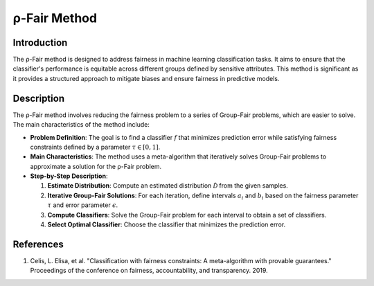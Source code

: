 ρ-Fair Method
-----------------

Introduction
~~~~~~~~~~~~~~~~
The ρ-Fair method is designed to address fairness in machine learning classification tasks. It aims to ensure that the classifier's performance is equitable across different groups defined by sensitive attributes. This method is significant as it provides a structured approach to mitigate biases and ensure fairness in predictive models.

Description
~~~~~~~~~~~~~~~~
The ρ-Fair method involves reducing the fairness problem to a series of Group-Fair problems, which are easier to solve. The main characteristics of the method include:

- **Problem Definition**: The goal is to find a classifier :math:`f` that minimizes prediction error while satisfying fairness constraints defined by a parameter :math:`\tau \in [0,1]`.
- **Main Characteristics**: The method uses a meta-algorithm that iteratively solves Group-Fair problems to approximate a solution for the ρ-Fair problem.
- **Step-by-Step Description**:

  1. **Estimate Distribution**: Compute an estimated distribution :math:`\hat{\mathcal{D}}` from the given samples.
  2. **Iterative Group-Fair Solutions**: For each iteration, define intervals :math:`a_i` and :math:`b_i` based on the fairness parameter :math:`\tau` and error parameter :math:`\epsilon`.
  3. **Compute Classifiers**: Solve the Group-Fair problem for each interval to obtain a set of classifiers.
  4. **Select Optimal Classifier**: Choose the classifier that minimizes the prediction error.

References
~~~~~~~~~~~~~~~~
1. Celis, L. Elisa, et al. "Classification with fairness constraints: A meta-algorithm with provable guarantees." Proceedings of the conference on fairness, accountability, and transparency. 2019.